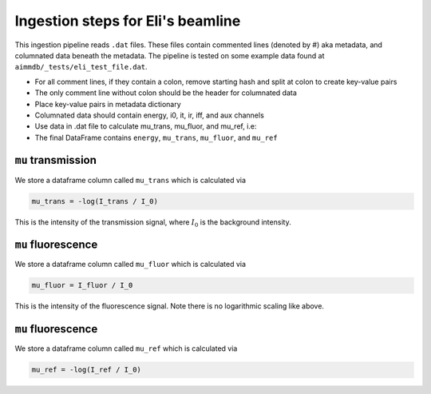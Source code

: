 
Ingestion steps for Eli's beamline
==================================

This ingestion pipeline reads ``.dat`` files. These files contain commented lines (denoted by #) aka metadata, and columnated data beneath the metadata. The pipeline is tested on some example data found at ``aimmdb/_tests/eli_test_file.dat``.


* For all comment lines, if they contain a colon, remove starting hash and split at colon to create key-value pairs
* The only comment line without colon should be the header for columnated data
* Place key-value pairs in metadata dictionary
* Columnated data should contain energy, i0, it, ir, iff, and aux channels
* Use data in .dat file to calculate mu_trans, mu_fluor, and mu_ref, i.e:
* The final DataFrame contains ``energy``, ``mu_trans``, ``mu_fluor``, and ``mu_ref``

``mu`` transmission
-------------------

We store a dataframe column called ``mu_trans`` which is calculated via

.. code::

    mu_trans = -log(I_trans / I_0)

This is the intensity of the transmission signal, where :math:`I_0` is the background intensity.

``mu`` fluorescence
-------------------

We store a dataframe column called ``mu_fluor`` which is calculated via

.. code::

    mu_fluor = I_fluor / I_0

This is the intensity of the fluorescence signal. Note there is no logarithmic scaling like above.

``mu`` fluorescence
-------------------

We store a dataframe column called ``mu_ref`` which is calculated via

.. code::

    mu_ref = -log(I_ref / I_0)


